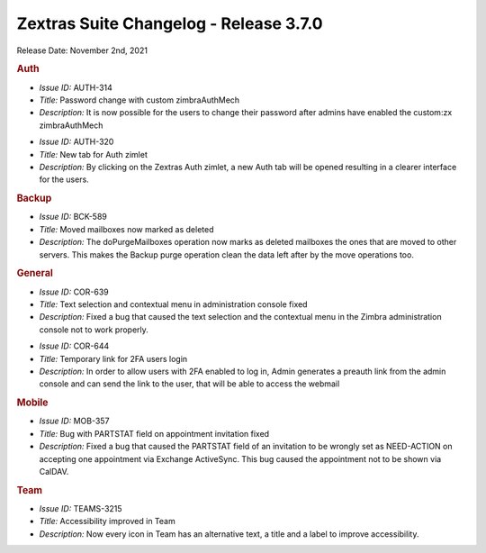 
Zextras Suite Changelog - Release 3.7.0
=======================================

Release Date: November 2nd, 2021

.. rubric:: Auth

* *Issue ID:* AUTH-314

* *Title:* Password change with custom zimbraAuthMech

* *Description:* It is now possible for the users to change their password after admins have enabled the custom:zx zimbraAuthMech

..

* *Issue ID:* AUTH-320

* *Title:* New tab for Auth zimlet

* *Description:* By clicking on the Zextras Auth zimlet, a new Auth tab will be opened resulting in a clearer interface for the users.


.. rubric:: Backup

* *Issue ID:* BCK-589

* *Title:* Moved mailboxes now marked as deleted

* *Description:* The doPurgeMailboxes operation now marks as deleted mailboxes the ones that are moved to other servers. This makes the Backup purge operation clean the data left after by the move operations too.


.. rubric:: General

* *Issue ID:* COR-639

* *Title:* Text selection and contextual menu in administration console fixed

* *Description:* Fixed a bug that caused the text selection and the contextual menu in the Zimbra administration console not to work properly.

..
   
* *Issue ID:* COR-644

* *Title:* Temporary link for 2FA users login

* *Description:* In order to allow users with 2FA enabled to log in, Admin generates a preauth link from the admin console and can send the link to the user, that will be able to access the webmail


.. rubric:: Mobile

* *Issue ID:* MOB-357

* *Title:* Bug with PARTSTAT field on appointment invitation fixed

* *Description:* Fixed a bug that caused the PARTSTAT field of an invitation to be wrongly set as NEED-ACTION on accepting one appointment via Exchange ActiveSync. This bug caused the appointment not to be shown via CalDAV.


.. rubric:: Team

* *Issue ID:* TEAMS-3215

* *Title:* Accessibility improved in Team

* *Description:* Now every icon in Team has an alternative text, a title and a label to improve accessibility.


